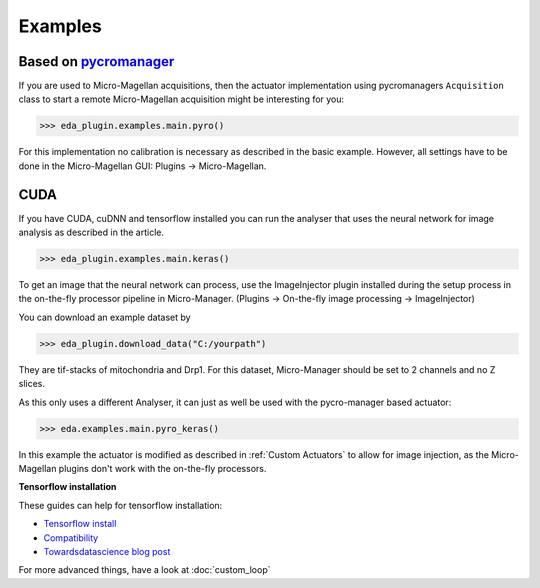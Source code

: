 Examples
========

Based on `pycromanager <https://github.com/micro-manager/pycro-manager>`_
-------------------------------------------------------------------------

If you are used to Micro-Magellan acquisitions, then the actuator implementation using pycromanagers
``Acquisition`` class to start a remote Micro-Magellan acquisition might be interesting for you:

>>> eda_plugin.examples.main.pyro()

For this implementation no calibration is necessary as described in the basic example. However, all
settings have to be done in the Micro-Magellan GUI: Plugins -> Micro-Magellan.

CUDA
----

If you have CUDA, cuDNN and tensorflow installed you can run the analyser that uses the neural
network for image analysis as described in the article.

>>> eda_plugin.examples.main.keras()

To get an image that the neural network can process, use the ImageInjector plugin installed during
the setup process in the on-the-fly processor pipeline in Micro-Manager.  (Plugins -> On-the-fly image processing -> ImageInjector)

You can download an example dataset by

>>> eda_plugin.download_data("C:/yourpath")

They are tif-stacks of mitochondria and Drp1. For this dataset, Micro-Manager should be set to 2
channels and no Z slices.

As this only uses a different Analyser, it can just as well be used with the pycro-manager based
actuator:

>>> eda.examples.main.pyro_keras()

In this example the actuator is modified as described in :ref:`Custom Actuators` to allow for image
injection, as the Micro-Magellan plugins don't work with the on-the-fly processors.


.. _tensorflow_installation:
**Tensorflow installation**

These guides can help for tensorflow installation:

- `Tensorflow install <https://www.tensorflow.org/install>`_
- `Compatibility <https://www.tensorflow.org/install/source_windows#tested_build_configurations>`_
- `Towardsdatascience blog post <https://towardsdatascience.com/setting-up-tensorflow-gpu-with-cuda-and-anaconda-onwindows-2ee9c39b5c44>`_

For more advanced things, have a look at :doc:`custom_loop`
